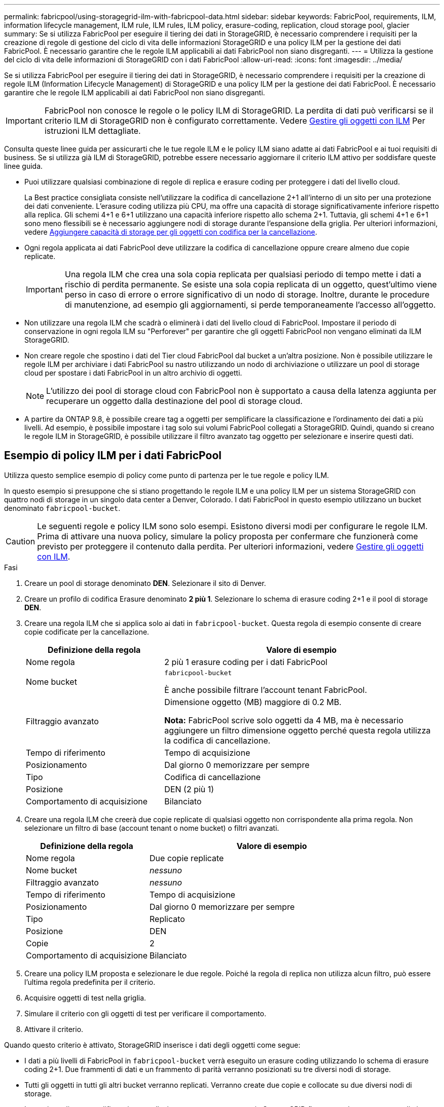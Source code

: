 ---
permalink: fabricpool/using-storagegrid-ilm-with-fabricpool-data.html 
sidebar: sidebar 
keywords: FabricPool, requirements, ILM, information lifecycle management, ILM rule, ILM rules, ILM policy, erasure-coding, replication, cloud storage pool, glacier 
summary: Se si utilizza FabricPool per eseguire il tiering dei dati in StorageGRID, è necessario comprendere i requisiti per la creazione di regole di gestione del ciclo di vita delle informazioni StorageGRID e una policy ILM per la gestione dei dati FabricPool. È necessario garantire che le regole ILM applicabili ai dati FabricPool non siano disgreganti. 
---
= Utilizza la gestione del ciclo di vita delle informazioni di StorageGRID con i dati FabricPool
:allow-uri-read: 
:icons: font
:imagesdir: ../media/


[role="lead"]
Se si utilizza FabricPool per eseguire il tiering dei dati in StorageGRID, è necessario comprendere i requisiti per la creazione di regole ILM (Information Lifecycle Management) di StorageGRID e una policy ILM per la gestione dei dati FabricPool. È necessario garantire che le regole ILM applicabili ai dati FabricPool non siano disgreganti.


IMPORTANT: FabricPool non conosce le regole o le policy ILM di StorageGRID. La perdita di dati può verificarsi se il criterio ILM di StorageGRID non è configurato correttamente. Vedere xref:../ilm/index.adoc[Gestire gli oggetti con ILM] Per istruzioni ILM dettagliate.

Consulta queste linee guida per assicurarti che le tue regole ILM e le policy ILM siano adatte ai dati FabricPool e ai tuoi requisiti di business. Se si utilizza già ILM di StorageGRID, potrebbe essere necessario aggiornare il criterio ILM attivo per soddisfare queste linee guida.

* Puoi utilizzare qualsiasi combinazione di regole di replica e erasure coding per proteggere i dati del livello cloud.
+
La Best practice consigliata consiste nell'utilizzare la codifica di cancellazione 2+1 all'interno di un sito per una protezione dei dati conveniente. L'erasure coding utilizza più CPU, ma offre una capacità di storage significativamente inferiore rispetto alla replica. Gli schemi 4+1 e 6+1 utilizzano una capacità inferiore rispetto allo schema 2+1. Tuttavia, gli schemi 4+1 e 6+1 sono meno flessibili se è necessario aggiungere nodi di storage durante l'espansione della griglia. Per ulteriori informazioni, vedere xref:../expand/adding-storage-capacity-for-erasure-coded-objects.adoc[Aggiungere capacità di storage per gli oggetti con codifica per la cancellazione].

* Ogni regola applicata ai dati FabricPool deve utilizzare la codifica di cancellazione oppure creare almeno due copie replicate.
+

IMPORTANT: Una regola ILM che crea una sola copia replicata per qualsiasi periodo di tempo mette i dati a rischio di perdita permanente. Se esiste una sola copia replicata di un oggetto, quest'ultimo viene perso in caso di errore o errore significativo di un nodo di storage. Inoltre, durante le procedure di manutenzione, ad esempio gli aggiornamenti, si perde temporaneamente l'accesso all'oggetto.

* Non utilizzare una regola ILM che scadrà o eliminerà i dati del livello cloud di FabricPool. Impostare il periodo di conservazione in ogni regola ILM su "Perforever" per garantire che gli oggetti FabricPool non vengano eliminati da ILM StorageGRID.
* Non creare regole che spostino i dati del Tier cloud FabricPool dal bucket a un'altra posizione. Non è possibile utilizzare le regole ILM per archiviare i dati FabricPool su nastro utilizzando un nodo di archiviazione o utilizzare un pool di storage cloud per spostare i dati FabricPool in un altro archivio di oggetti.
+

NOTE: L'utilizzo dei pool di storage cloud con FabricPool non è supportato a causa della latenza aggiunta per recuperare un oggetto dalla destinazione del pool di storage cloud.

* A partire da ONTAP 9.8, è possibile creare tag a oggetti per semplificare la classificazione e l'ordinamento dei dati a più livelli. Ad esempio, è possibile impostare i tag solo sui volumi FabricPool collegati a StorageGRID. Quindi, quando si creano le regole ILM in StorageGRID, è possibile utilizzare il filtro avanzato tag oggetto per selezionare e inserire questi dati.




== Esempio di policy ILM per i dati FabricPool

Utilizza questo semplice esempio di policy come punto di partenza per le tue regole e policy ILM.

In questo esempio si presuppone che si stiano progettando le regole ILM e una policy ILM per un sistema StorageGRID con quattro nodi di storage in un singolo data center a Denver, Colorado. I dati FabricPool in questo esempio utilizzano un bucket denominato `fabricpool-bucket`.


CAUTION: Le seguenti regole e policy ILM sono solo esempi. Esistono diversi modi per configurare le regole ILM. Prima di attivare una nuova policy, simulare la policy proposta per confermare che funzionerà come previsto per proteggere il contenuto dalla perdita. Per ulteriori informazioni, vedere xref:../ilm/index.adoc[Gestire gli oggetti con ILM].

.Fasi
. Creare un pool di storage denominato *DEN*. Selezionare il sito di Denver.
. Creare un profilo di codifica Erasure denominato *2 più 1*. Selezionare lo schema di erasure coding 2+1 e il pool di storage *DEN*.
. Creare una regola ILM che si applica solo ai dati in `fabricpool-bucket`. Questa regola di esempio consente di creare copie codificate per la cancellazione.
+
[cols="1a,2a"]
|===
| Definizione della regola | Valore di esempio 


 a| 
Nome regola
 a| 
2 più 1 erasure coding per i dati FabricPool



 a| 
Nome bucket
 a| 
`fabricpool-bucket`

È anche possibile filtrare l'account tenant FabricPool.



 a| 
Filtraggio avanzato
 a| 
Dimensione oggetto (MB) maggiore di 0.2 MB.

*Nota:* FabricPool scrive solo oggetti da 4 MB, ma è necessario aggiungere un filtro dimensione oggetto perché questa regola utilizza la codifica di cancellazione.



 a| 
Tempo di riferimento
 a| 
Tempo di acquisizione



 a| 
Posizionamento
 a| 
Dal giorno 0 memorizzare per sempre



 a| 
Tipo
 a| 
Codifica di cancellazione



 a| 
Posizione
 a| 
DEN (2 più 1)



 a| 
Comportamento di acquisizione
 a| 
Bilanciato

|===
. Creare una regola ILM che creerà due copie replicate di qualsiasi oggetto non corrispondente alla prima regola. Non selezionare un filtro di base (account tenant o nome bucket) o filtri avanzati.
+
[cols="1a,2a"]
|===
| Definizione della regola | Valore di esempio 


 a| 
Nome regola
 a| 
Due copie replicate



 a| 
Nome bucket
 a| 
_nessuno_



 a| 
Filtraggio avanzato
 a| 
_nessuno_



 a| 
Tempo di riferimento
 a| 
Tempo di acquisizione



 a| 
Posizionamento
 a| 
Dal giorno 0 memorizzare per sempre



 a| 
Tipo
 a| 
Replicato



 a| 
Posizione
 a| 
DEN



 a| 
Copie
 a| 
2



 a| 
Comportamento di acquisizione
 a| 
Bilanciato

|===
. Creare una policy ILM proposta e selezionare le due regole. Poiché la regola di replica non utilizza alcun filtro, può essere l'ultima regola predefinita per il criterio.
. Acquisire oggetti di test nella griglia.
. Simulare il criterio con gli oggetti di test per verificare il comportamento.
. Attivare il criterio.


Quando questo criterio è attivato, StorageGRID inserisce i dati degli oggetti come segue:

* I dati a più livelli di FabricPool in `fabricpool-bucket` verrà eseguito un erasure coding utilizzando lo schema di erasure coding 2+1. Due frammenti di dati e un frammento di parità verranno posizionati su tre diversi nodi di storage.
* Tutti gli oggetti in tutti gli altri bucket verranno replicati. Verranno create due copie e collocate su due diversi nodi di storage.
* Le copie replicate e codificate in cancellazione verranno conservate in StorageGRID fino a quando non verranno eliminate dal client S3. StorageGRID ILM non eliminerà mai questi elementi.

